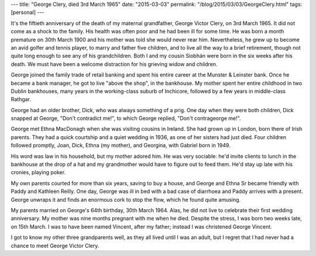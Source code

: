 ---
title: "George Clery, died 3rd March 1965"
date: "2015-03-03"
permalink: "/blog/2015/03/03/GeorgeClery.html"
tags: [personal]
---



.. image:: /content/binary/GeorgeCleryPipe.jpg
    :alt: George Clery
    :width: 300
    :class: right-float

It's the fiftieth anniversary of the death of my maternal grandfather,
George Victor Clery, on 3rd March 1965.
It did not come as a shock to the family.
His health was often poor and he had been ill for some time.
He was born a month premature on 30th March 1900
and his mother was told she would never rear him.
Nevertheless, he grew up to become an avid golfer and tennis player,
to marry and father five children,
and to live all the way to a brief retirement,
though not quite long enough to see any of his grandchildren.
Both I and my cousin Siobhán were born in the six weeks after his death.
We must have been a welcome distraction for his grieving widow and children.

.. image:: /content/binary/GeorgeCleryGolfing.jpg
    :alt: A "stout" fellow: G.V. Clery, Santry 1934
    :width: 300
    :class: right-float

George joined the family trade of retail banking
and spent his entire career at the Munster & Leinster bank.
Once he became a bank manager, he got to live "above the shop", in the bankhouse.
My mother spent her entire childhood in two Dublin bankhouses,
many years in the working-class suburb of Inchicore,
followed by a few years in middle-class Rathgar.

George had an older brother, Dick, who was always something of a prig.
One day when they were both children,
Dick snapped at George, "Don't contradict me!",
to which George replied, "Don't contrageorge me!".

George met Ethna MacDonagh when she was visiting cousins in Ireland.
She had grown up in London, born there of Irish parents.
They had a quick courtship and a quiet wedding in 1936, as one of her sisters had just died.
Four children followed promptly, Joan, Dick, Ethna (my mother), and Georgina,
with Gabriel born in 1949.

.. image:: /content/binary/Clerys1957.jpg
    :alt: The Clery family, c. 1957. Rear: Ethna Jr, Joan, Dick, Georgina. Front: George, Gabriel, Ethna Sr.
    :width: 300
    :class: left-float

His word was law in his household, but my mother adored him.
He was very sociable:
he'd invite clients to lunch in the bankhouse at the drop of a hat
and my grandmother would have to figure out to feed them.
He'd stay up late with his cronies, playing poker.

My own parents courted for more than six years,
saving to buy a house,
and George and Ethna Sr became friendly with Paddy and Kathleen Reilly.
One day, George was ill in bed with a bad case of diarrhoea
and Paddy arrives with a present.
George unwraps it and finds an enormous cork to stop the flow, which he found quite amusing.

My parents married on George's 64th birthday, 30th March 1964.
Alas, he did not live to celebrate their first wedding anniversary.
My mother was nine months pregnant with me when he died.
Despite the stress, I was born two weeks late, on 15th March.
I was to have been named Vincent, after my father;
instead I was christened George Vincent.

I got to know my other three grandparents well, as they all lived until I was an adult,
but I regret that I had never had a chance to meet George Victor Clery.

.. _permalink:
    /blog/2015/03/03/GeorgeClery.html
